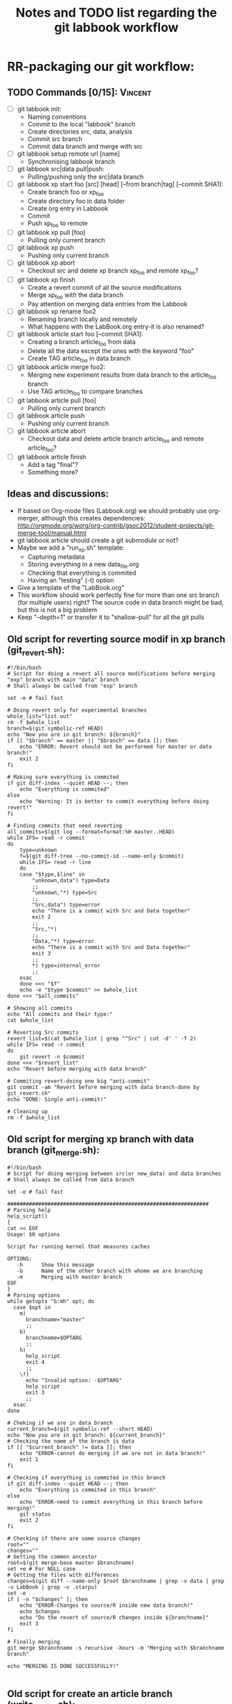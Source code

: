 # -*- coding: utf-8 -*-
#+STARTUP: overview indent inlineimages logdrawer
#+TITLE:       Notes and TODO list regarding the git labbook workflow
#+LANGUAGE:    en
#+TAGS: Arnaud(A) Luka(L) Vincent(V)

* RR-packaging our git workflow:
** TODO Commands [0/15]:                                           :Vincent:
   - [ ] git labbook init:
     + Naming conventions
     + Commit to the local "labbook" branch
     + Create directories src, data, analysis
     + Commit src branch
     + Commit data branch and merge with src
   - [ ] git labbook setup remote url [name]
     + Synchronising labbook branch
   - [ ] git labbook src|data pull|push:
     + Pulling/pushing only the src|data branch

   - [ ] git labbook xp start foo [src] [head] [--from branch|tag] [--commit SHA1]:
     + Create branch foo or xp_foo
     + Create directory foo in data folder
     + Create org entry in Labbook
     + Commit
     + Push xp_foo to remote
   - [ ] git labbook xp pull [foo]
     + Pulling only current branch
   - [ ] git labbook xp push
     + Pushing only current branch
   - [ ] git labbook xp abort
     + Checkout src and delete xp branch xp_foo and remote xp_foo?
   - [ ] git labbook xp finish
     + Create a revert commit of all the source modifications
     + Merge xp_foo with the data branch
     + Pay attention on merging data entries from the Labbook
   - [ ] git labbook xp rename foo2
     + Renaming branch locally and remotely 
     + What happens with the LabBook.org entry-it is also renamed?

   - [ ] git labbook article start foo [--commit SHA1]:
     + Creating a branch article_foo from data
     + Delete all the data except the ones with the keyword "foo"
     + Create TAG article_foo in data branch
   - [ ] git labbook article merge foo2:
     + Merging new experiment results from data branch to the article_foo branch
     + Use TAG article_foo to compare branches
   - [ ] git labbook article pull [foo]
     + Pulling only current branch
   - [ ] git labbook article push
     + Pushing only current branch
   - [ ] git labbook article abort
     + Checkout data and delete article branch article_foo and remote article_foo?
   - [ ] git labbook article finish
     + Add a tag "final"?
     + Something more?
** Ideas and discussions:
  - If based on Org-mode files (Labbook.org) we should probably use org-merger, although this creates dependencies: http://orgmode.org/worg/org-contrib/gsoc2012/student-projects/git-merge-tool/manual.html
  - git labbook article should create a git submodule or not?
  - Maybe we add a "run_xp.sh" template:
    + Capturing metadata
    + Storing everything in a new data_file.org
    + Checking that everything is commited
    + Having an "testing" (-t) option
  - Give a template of the "LabBook.org"
  - This workflow should work perfectly fine for more than one src branch (for multiple users) right? The source code in data branch might be bad, but this is not a big problem
  - Keep "--depth=1" or transfer it to "shallow-pull" for all the git pulls

** Old script for reverting source modif in xp branch (git_revert.sh):
#+BEGIN_SRC 
#!/bin/bash
# Script for doing a revert all source modifications before merging "exp" branch with main "data" branch
# Shall always be called from "exp" branch

set -e # fail fast

# Doing revert only for experimental branches
whole_list="list.out"
rm -f $whole_list
branch=$(git symbolic-ref HEAD)
echo "Now you are in git branch: ${branch}"
if [[ "$branch" == master || "$branch" == data ]]; then
    echo "ERROR: Revert should not be performed for master or data branch!"
    exit 2
fi

# Making sure everything is commited
if git diff-index --quiet HEAD --; then
    echo "Everything is commited"
else
    echo "Warning: It is better to commit everything before doing revert!"
fi

# Finding commits that need reverting
all_commits=$(git log --format=format:%H master..HEAD)
while IFS= read -r commit
do
    type=unknown
    f=$(git diff-tree --no-commit-id --name-only $commit)
    while IFS= read -r line 
    do
	case "$type,$line" in
	    "unknown,data") type=Data
		;;
	    "unknown,"*) type=Src
		;;
	    "Src,data") type=error
		echo "There is a commit with Src and Data together"
		exit 2
		;;
	    "Src,"*)
		;;
	    "Data,"*) type=error
		echo "There is a commit with Src and Data together"
		exit 3
		;;
	    *) type=internal_error
		;;
	esac
    done <<< "$f"
    echo -e "$type $commit" >> $whole_list
done <<< "$all_commits"

# Showing all commits
echo "All commits and their type:"
cat $whole_list

# Reverting Src commits
revert_list=$(cat $whole_list | grep "^Src" | cut -d' ' -f 2)
while IFS= read -r commit
do
    git revert -n $commit
done <<< "$revert_list"
echo "Revert before merging with data branch"

# Commiting revert-doing one big "anti-commit"
git commit -am "Revert before merging with data branch-done by git_revert.sh"
echo "DONE: Single anti-commit!"

# Cleaning up
rm -f $whole_list
#+END_SRC
** Old script for merging xp branch with data branch (git_merge.sh):
#+BEGIN_SRC 
#!/bin/bash
# Script for doing merging between src(or new_data) and data branches
# Shall always be called from data branch

set -e # fail fast

#################################################################
# Parsing help
help_script()
{
cat << EOF
Usage: $0 options

Script for running kernel that measures caches

OPTIONS:
   -h      Show this message
   -b      Name of the other branch with whome we are branching
   -m      Merging with master branch
EOF
}
# Parsing options
while getopts "b:mh" opt; do
  case $opt in
    m)
      branchname="master"
      ;;
    b)
      branchname=$OPTARG
      ;;
    h)
      help_script
      exit 4
      ;;
    \?)
      echo "Invalid option: -$OPTARG"
      help_script
      exit 3
      ;;
  esac
done

# Cheking if we are in data branch
current_branch=$(git symbolic-ref --short HEAD)
echo "Now you are in git branch: ${current_branch}"
# Checking the name of the branch is data
if [[ "$current_branch" != data ]]; then
    echo "ERROR-cannot do merging if we are not in data branch!"
    exit 1
fi

# Checking if everything is commited in this branch
if git diff-index --quiet HEAD --; then
    echo "Everything is commited in this branch"
else
    echo "ERROR-need to commit everything in this branch before merging!"
    git status
    exit 2
fi

# Checking if there are some source changes
root=""
changes=""
# Getting the common ancestor
root=$(git merge-base master $branchname)
set +e # For NULL case
# Getting the files with differences
changes=$(git diff --name-only $root $branchname | grep -v data | grep -v LabBook | grep -v .starpu)
set -e
if [ -n "$changes" ]; then
    echo "ERROR-Changes to source/R inside new data branch!"
    echo $changes
    echo "Do the revert of source/R changes inside ${branchname}"
    exit 3
fi

# Finally merging
git merge $branchname -s recursive -Xours -m "Merging with $branchname branch"

echo "MERGING IS DONE SUCCESSFULLY!"

#+END_SRC
** Old script for create an article branch (write_paper.sh):
#+BEGIN_SRC 
#!/bin/bash 
# Script for creating a new article branch with only necessary data

set -e # fail fast

help_script()
{
cat << EOF
Usage: $0 article_name

Don't forget to add input name as a parameter 1

# Script for creating a new article branch with only necessary data
OPTIONS:

   -h      Show this message
EOF
}
while getopts "h" opt; do
  case $opt in
    h)
      help_script
      exit 4
      ;;
    \?)
      echo "Invalid option: -$OPTARG"
      help_script
      exit 3
      ;;
  esac
done
if [[ $# != 1 ]]; then
    echo "Error!"
    help_script
    exit 2
fi

# Name of the .org tag and future branch
name=$1
branch_name="article$name"
article_name="articles/${name}_article.org"
labbook="LabBook.org"
art_template="articles/article_template.org"
emacs_template="articles/emacs_article_setup.org"
echo "Creating a new branch for writing $branch_name article.."

# Making sure everything is commited
if git diff-index --quiet HEAD --; then
    echo "Everything is commited"
else
    echo "Error: It is better to commit everything before creating a new branch"
    exit 3
fi

# Create and move to new branch
git branch $branch_name
git checkout $branch_name

# Delete source code
git rm -r --cached src/*

# Find only necessary (useful) data folders
git rm -r --cached data/*
folders=$(grep $name: $labbook | cut -d\  -f 2)
while IFS= read -r f
do
    git add data/$f
done <<< "$folders"
echo "Removed unnecessary src and data files"

# Commit the branch changes
git commit -am "Creating a new branch for writing $branch_name article"

# Wait for this part to finish before continuing
wait

# Adding a git tag for the beginning of the branch
git tag -a start_$branch_name -m 'Place in data branch from the new branch for the article is started'

# Copying the article template in $labbook
cat $art_template > $article_name

# Copying information about the data to the article
echo "* Data               :noexport:" >> $article_name
while IFS= read -r f
do
    sed -n "/^\*\* $f/,/^\*\*\s/p" $labbook | head -n -1 >> $article_name
done <<< "$folders"

# Copying Emacs setup 
cat $emacs_template >> $article_name

# Final commit
git add $article_name
git commit -m "Creating a template for the article"
echo "DONE"

#+END_SRC
** TODO vérifier git submodule de la tête d'une branche
- [ ] Récupérer le patch écrit
- [ ] Vérifier qu'il a été rapporté upstream
